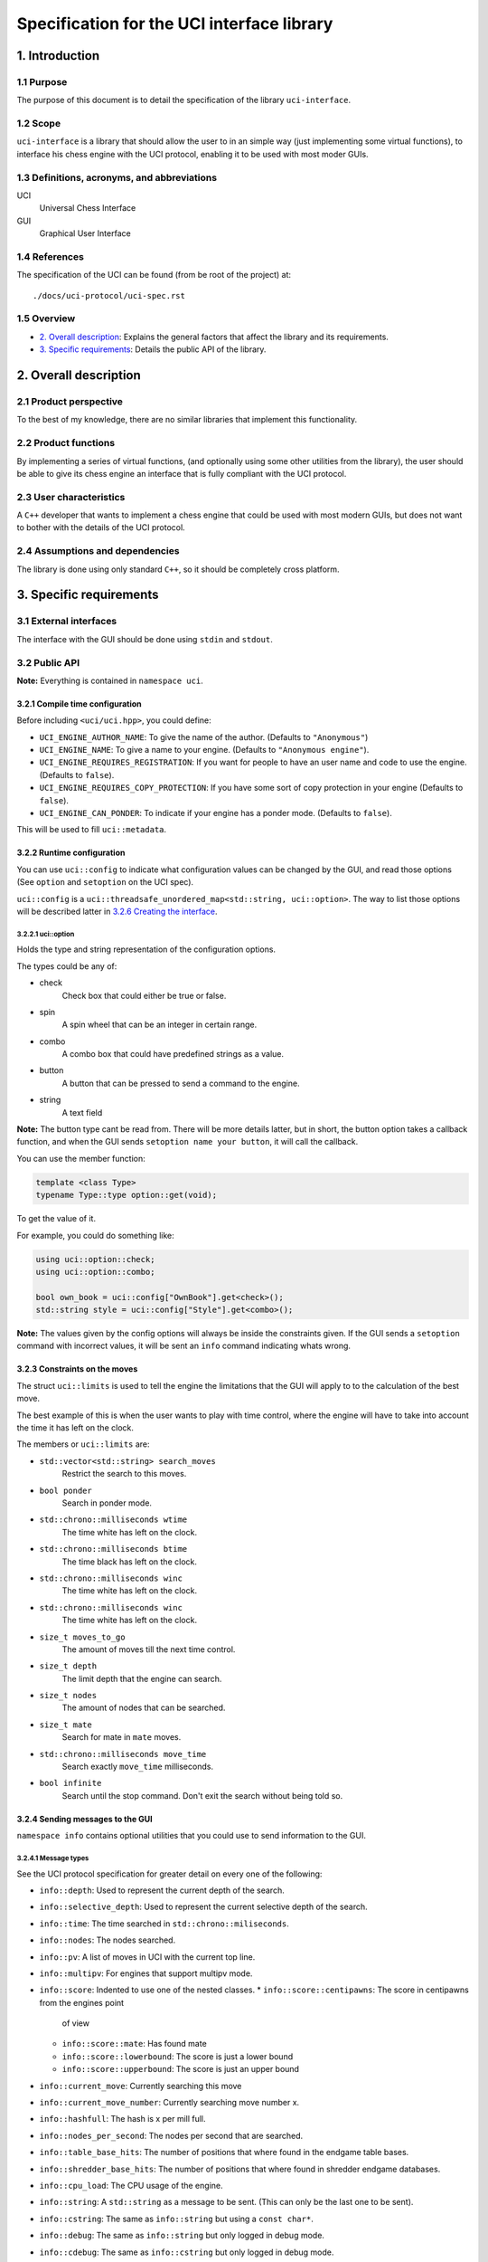.. pandoc .\spec.rst -o spec.pdf --toc --toc-depth 5 --top-level-division=chapter -V author="Pablo Sanchez" -s

===========================================
Specification for the UCI interface library
===========================================

1. Introduction
===============

1.1 Purpose
-----------

The purpose of this document is to detail the specification of the library
``uci-interface``.

1.2 Scope
---------

``uci-interface`` is a library that should allow the user to in an simple way
(just implementing some virtual functions), to interface his chess engine with
the UCI protocol, enabling it to be used with most moder GUIs.

1.3 Definitions, acronyms, and abbreviations
--------------------------------------------

UCI
  Universal Chess Interface

GUI
  Graphical User Interface

1.4 References
--------------

The specification of the UCI can be found (from be root of the project) at:

::

    ./docs/uci-protocol/uci-spec.rst

1.5 Overview
------------

* `2. Overall description`_: Explains the general factors that affect the
  library and its requirements.

* `3. Specific requirements`_: Details the public API of the library. 

2. Overall description
======================

2.1 Product perspective
-----------------------

To the best of my knowledge, there are no similar libraries that implement this
functionality.

2.2 Product functions
---------------------

By implementing a series of virtual functions, (and optionally using some other
utilities from the library), the user should be able to give its chess engine
an interface that is fully compliant with the UCI protocol.

2.3 User characteristics
------------------------

A ``C++`` developer that wants to implement a chess engine that could be used
with most modern GUIs, but does not want to bother with the details of the UCI
protocol.

2.4 Assumptions and dependencies
--------------------------------

The library is done using only standard ``C++``, so it should be completely
cross platform.

3. Specific requirements
========================

3.1 External interfaces
-----------------------

The interface with the GUI should be done using ``stdin`` and ``stdout``.

3.2 Public API
--------------

**Note:** Everything is contained in ``namespace uci``.

3.2.1 Compile time configuration
~~~~~~~~~~~~~~~~~~~~~~~~~~~~~~~~

Before including ``<uci/uci.hpp>``, you could define:

* ``UCI_ENGINE_AUTHOR_NAME``: To give the name of the author. (Defaults to
  ``"Anonymous"``)

* ``UCI_ENGINE_NAME``: To give a name to your engine. (Defaults to ``"Anonymous
  engine"``).

* ``UCI_ENGINE_REQUIRES_REGISTRATION``: If you want for people to have an
  user name and code to use the engine. (Defaults to ``false``).

* ``UCI_ENGINE_REQUIRES_COPY_PROTECTION``: If you have some sort of copy
  protection in your engine (Defaults to ``false``).

* ``UCI_ENGINE_CAN_PONDER``: To indicate if your engine has a ponder mode.
  (Defaults to ``false``).

This will be used to fill ``uci::metadata``.

3.2.2 Runtime configuration
~~~~~~~~~~~~~~~~~~~~~~~~~~~

You can use ``uci::config`` to indicate what configuration values can be
changed by the GUI, and read those options (See ``option`` and ``setoption`` on
the UCI spec).

``uci::config`` is a ``uci::threadsafe_unordered_map<std::string,
uci::option>``. The way to list those options will be described latter in
`3.2.6 Creating the interface`_.

3.2.2.1 uci::option
^^^^^^^^^^^^^^^^^^^

Holds the type and string representation of the configuration options.

The types could be any of:

* check
    Check box that could either be true or false.

* spin
    A spin wheel that can be an integer in certain range.

* combo
    A combo box that could have predefined strings as a value.

* button
    A button that can be pressed to send a command to the engine.

* string
    A text field

**Note:** The button type cant be read from. There will be more details latter,
but in short, the button option takes a callback function, and when the GUI
sends ``setoption name your button``, it will call the callback.

You can use the member function:

.. code:: cpp
    
    template <class Type>
    typename Type::type option::get(void);

To get the value of it.

For example, you could do something like:

.. code:: cpp

    using uci::option::check;
    using uci::option::combo;

    bool own_book = uci::config["OwnBook"].get<check>();
    std::string style = uci::config["Style"].get<combo>();

**Note:** The values given by the config options will always be inside the
constraints given. If the GUI sends a ``setoption`` command with incorrect
values, it will be sent an ``info`` command indicating whats wrong.

3.2.3 Constraints on the moves
~~~~~~~~~~~~~~~~~~~~~~~~~~~~~~

The struct ``uci::limits`` is used to tell the engine the limitations that the
GUI will apply to to the calculation of the best move.

The best example of this is when the user wants to play with time control,
where the engine will have to take into account the time it has left on the
clock.

The members or ``uci::limits`` are:

* ``std::vector<std::string> search_moves``
    Restrict the search to this moves.

* ``bool ponder``
    Search in ponder mode.

* ``std::chrono::milliseconds wtime``
    The time white has left on the clock. 

* ``std::chrono::milliseconds btime``
    The time black has left on the clock.

* ``std::chrono::milliseconds winc``
    The time white has left on the clock.

* ``std::chrono::milliseconds winc``
    The time white has left on the clock.

* ``size_t moves_to_go``
    The amount of moves till the next time control.

* ``size_t depth``
    The limit depth that the engine can search.

* ``size_t nodes``
    The amount of nodes that can be searched.

* ``size_t mate``
    Search for mate in ``mate`` moves.

* ``std::chrono::milliseconds move_time``
    Search exactly ``move_time`` milliseconds.

* ``bool infinite``
    Search until the stop command. Don't exit the search without being told so.

3.2.4 Sending messages to the GUI
~~~~~~~~~~~~~~~~~~~~~~~~~~~~~~~~~

``namespace info`` contains optional utilities that you could use to send
information to the GUI.

3.2.4.1 Message types
^^^^^^^^^^^^^^^^^^^^^

See the UCI protocol specification for greater detail on every one of the
following:

* ``info::depth``: Used to represent the current depth of the search.

* ``info::selective_depth``: Used to represent the current selective depth of
  the search.

* ``info::time``: The time searched in ``std::chrono::miliseconds``.

* ``info::nodes``: The nodes searched.

* ``info::pv``: A list of moves in UCI with the current top line.

* ``info::multipv``: For engines that support multipv mode.

* ``info::score``: Indented to use one of the nested classes.
  * ``info::score::centipawns``: The score in centipawns from the engines point
    of view
  * ``info::score::mate``: Has found mate
  * ``info::score::lowerbound``: The score is just a lower bound
  * ``info::score::upperbound``: The score is just an upper bound

* ``info::current_move``: Currently searching this move

* ``info::current_move_number``: Currently searching move number x.

* ``info::hashfull``: The hash is x per mill full.

* ``info::nodes_per_second``: The nodes per second that are searched.

* ``info::table_base_hits``: The number of positions that where found in the
  endgame table bases.

* ``info::shredder_base_hits``: The number of positions that where found in
  shredder endgame databases. 

* ``info::cpu_load``: The CPU usage of the engine.

* ``info::string``: A ``std::string`` as a message to be sent. (This can only
  be the last one to be sent).

* ``info::cstring``: The same as ``info::string`` but using a ``const char*``.

* ``info::debug``: The same as ``info::string`` but only logged in debug mode.

* ``info::cdebug``: The same as ``info::cstring`` but only logged in debug
  mode.

* ``info::refutation``: The details of how a move is refuted.

* ``info::current_line``: The current line the engine is calculating.

3.2.4.2 Functions
^^^^^^^^^^^^^^^^^

.. code:: cpp

    template <class T, class ...Arg>
    void info::log(T t, Arg ...args);

Will log in a UCI info message the information that it is given.

It will check that ``T`` is one of the classes listed above, and will check
that ``T`` is not ``info::string``, ``info::cstring`` or ``info::debug``.

In case any of the checks fail, the code should not compile.

.. code:: cpp

    template <class T>
    void info::log(T t);

Will log in a UCI info message the information that it is given.

It will check that ``T`` is one of the classes listed above.

3.2.4.3 Example
^^^^^^^^^^^^^^^

Send current best line:

.. code:: cpp

    // Calculate the best move

    using namespace uci;

    info::log(
        info::depth(move_tree.depth()),
        info::score::centipawns(move_tree.top_line().eval()),
        info::pv(move_tree.top_line().uci_string());
    );

Send debug messages:

.. code:: cpp

    // Initialize
    
    using namespace uci;

    info::log(
        info::cdebug("Finished initialization")
    );

3.2.5 Global variables
~~~~~~~~~~~~~~~~~~~~~~

``uci::debug``
  A ``std::atomic<bool>`` that is used to check if the engine is in debug mode.
  It will be used internally by the ``uci-interface`` to check if it should
  send the ``info::debug`` and ``info::cdebug`` messages. The engine is free to
  use it in case it needs to do extra checks in debug mode.

``uci::stop_searching``
  A ``std::atomic<bool>`` that is used to tell the engine that it should stop
  searching.

3.2.6 Creating the interface
~~~~~~~~~~~~~~~~~~~~~~~~~~~~

To create the interface, you should inherit from ``uci::engine_interface``, and
implement the following virtual functions.

* ``bool check_register(void)``
    Implement only if you defined ``UCI_ENGINE_REQUIRES_REGISTRATION``. Return
    ``true`` if the automatic register check was successful. If for the
    register check you need the user and code, only implement the next
    function.

* ``bool check_register(const std::string& user, const std::string& code)``
    Implement only if you defined ``UCI_ENGINE_REQUIRES_REGISTRATION``. Return
    ``true`` if the registration check was successful. **Note:** If
    registration fails, then the interface will ignore commands until the
    registration is successful or it receives a ``quit`` command.

* ``bool check_copy_protection(void)``
    Implement only if you defined ``UCI_ENGINE_REQUIRES_COPY_PROTECTION``.
    Return ``true`` if there aren't any copy protection problems. **Note:** If
    the check fails, then the interface will ignore commands until it receives
    a ``quit`` command.

* ``bool load_options(void)``
    Load the default options in ``uci::config``.

* ``void update_position(const std::string& fen, const std::string& moves)``
    Should update the position that the engine holds.

* ``std::string get_best_move(uci::limits l)``
    Should return the best move in UCI format. **Note:** This function will run
    in another thread.

* ``bool ponder_mode(void)``
    Make the engine run in ponder mode. (Only if you defined
    ``UCI_ENGINE_CAN_PONDER``)

* ``bool search_mode(void)``
    Make the engine run in search mode. (Only if you defined
    ``UCI_ENGINE_CAN_PONDER``)

3.2.7 Example
~~~~~~~~~~~~~

.. TODO(pabsan): Create an example based on the finished interface.

.. code:: cpp

    #include <iostream>

    int main(void) {
        std::cout << "Hello world\n";
        return 0;
    }
